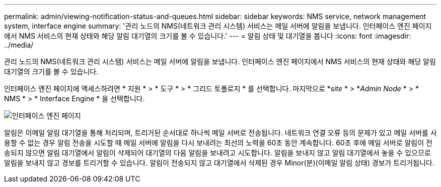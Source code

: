 ---
permalink: admin/viewing-notification-status-and-queues.html 
sidebar: sidebar 
keywords: NMS service, network management system, interface engine 
summary: '관리 노드의 NMS(네트워크 관리 시스템) 서비스는 메일 서버에 알림을 보냅니다. 인터페이스 엔진 페이지에서 NMS 서비스의 현재 상태와 해당 알림 대기열의 크기를 볼 수 있습니다.' 
---
= 알림 상태 및 대기열을 봅니다
:icons: font
:imagesdir: ../media/


[role="lead"]
관리 노드의 NMS(네트워크 관리 시스템) 서비스는 메일 서버에 알림을 보냅니다. 인터페이스 엔진 페이지에서 NMS 서비스의 현재 상태와 해당 알림 대기열의 크기를 볼 수 있습니다.

인터페이스 엔진 페이지에 액세스하려면 * 지원 * > * 도구 * > * 그리드 토폴로지 * 를 선택합니다. 마지막으로 *_site_ * > *_Admin Node_ * > * NMS * > * Interface Engine * 을 선택합니다.

image::../media/email_notification_status_and_queues.gif[인터페이스 엔진 페이지]

알림은 이메일 알림 대기열을 통해 처리되며, 트리거된 순서대로 하나씩 메일 서버로 전송됩니다. 네트워크 연결 오류 등의 문제가 있고 메일 서버를 사용할 수 없는 경우 알림 전송을 시도할 때 메일 서버에 알림을 다시 보내려는 최선의 노력을 60초 동안 계속합니다. 60초 후에 메일 서버로 알림이 전송되지 않으면 알림 대기열에서 알림이 삭제되어 대기열의 다음 알림을 보내려고 시도합니다. 알림을 보내지 않고 알림 대기열에서 놓을 수 있으므로 알림을 보내지 않고 경보를 트리거할 수 있습니다. 알림이 전송되지 않고 대기열에서 삭제된 경우 Minor(분)(이메일 알림 상태) 경보가 트리거됩니다.
